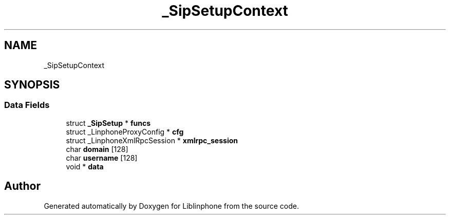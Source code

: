.TH "_SipSetupContext" 3 "Fri Dec 15 2017" "Version 3.12.0" "Liblinphone" \" -*- nroff -*-
.ad l
.nh
.SH NAME
_SipSetupContext
.SH SYNOPSIS
.br
.PP
.SS "Data Fields"

.in +1c
.ti -1c
.RI "struct \fB_SipSetup\fP * \fBfuncs\fP"
.br
.ti -1c
.RI "struct _LinphoneProxyConfig * \fBcfg\fP"
.br
.ti -1c
.RI "struct _LinphoneXmlRpcSession * \fBxmlrpc_session\fP"
.br
.ti -1c
.RI "char \fBdomain\fP [128]"
.br
.ti -1c
.RI "char \fBusername\fP [128]"
.br
.ti -1c
.RI "void * \fBdata\fP"
.br
.in -1c

.SH "Author"
.PP 
Generated automatically by Doxygen for Liblinphone from the source code\&.
